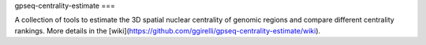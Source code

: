 gpseq-centrality-estimate
===

A collection of tools to estimate the 3D spatial nuclear centrality of genomic regions and compare different centrality rankings. More details in the [wiki](https://github.com/ggirelli/gpseq-centrality-estimate/wiki).
